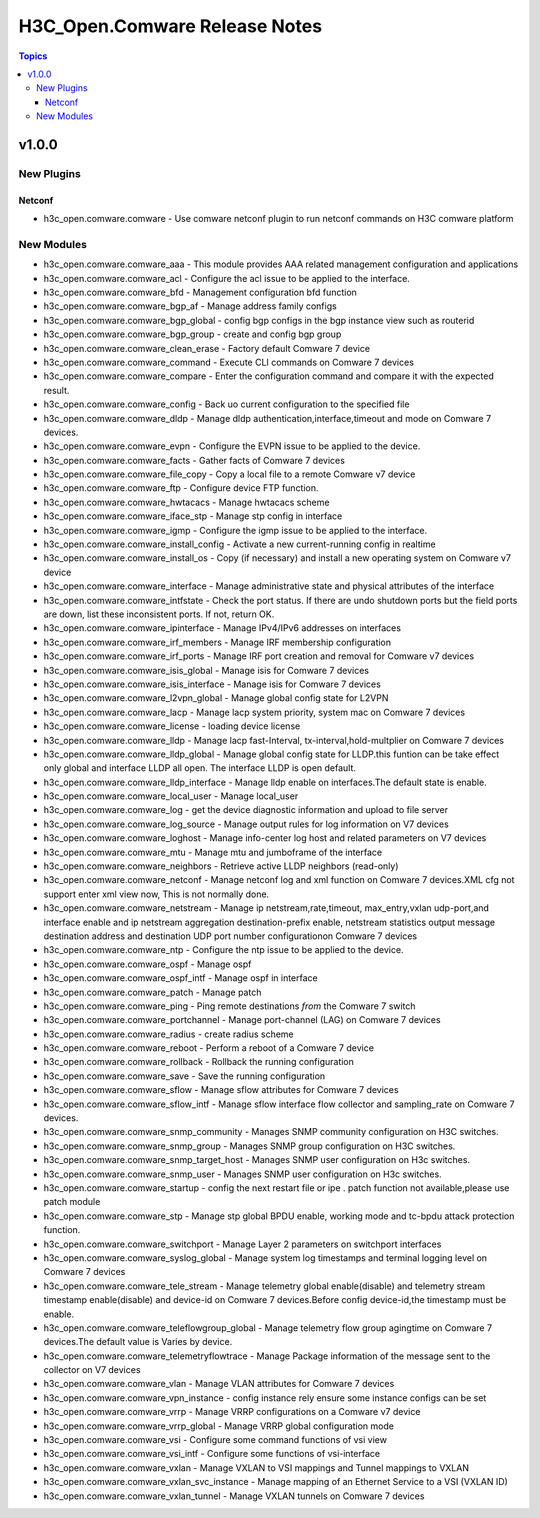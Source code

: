 ==============================
H3C_Open.Comware Release Notes
==============================

.. contents:: Topics


v1.0.0
======

New Plugins
-----------

Netconf
~~~~~~~

- h3c_open.comware.comware - Use comware netconf plugin to run netconf commands on H3C comware platform

New Modules
-----------

- h3c_open.comware.comware_aaa - This module provides AAA related management configuration and applications
- h3c_open.comware.comware_acl - Configure the acl issue to be applied to the interface.
- h3c_open.comware.comware_bfd - Management configuration bfd function
- h3c_open.comware.comware_bgp_af - Manage address family configs
- h3c_open.comware.comware_bgp_global - config bgp configs in the bgp instance view such as routerid
- h3c_open.comware.comware_bgp_group - create and config bgp group
- h3c_open.comware.comware_clean_erase - Factory default Comware 7 device
- h3c_open.comware.comware_command - Execute CLI commands on Comware 7 devices
- h3c_open.comware.comware_compare - Enter the configuration command and compare it with the expected result.
- h3c_open.comware.comware_config - Back uo current configuration to the specified file
- h3c_open.comware.comware_dldp - Manage dldp authentication,interface,timeout and mode  on Comware 7 devices.
- h3c_open.comware.comware_evpn - Configure the EVPN issue to be applied to the device.
- h3c_open.comware.comware_facts - Gather facts of Comware 7 devices
- h3c_open.comware.comware_file_copy - Copy a local file to a remote Comware v7 device
- h3c_open.comware.comware_ftp - Configure device FTP function.
- h3c_open.comware.comware_hwtacacs - Manage hwtacacs scheme
- h3c_open.comware.comware_iface_stp - Manage stp config in interface
- h3c_open.comware.comware_igmp - Configure the igmp issue to be applied to the interface.
- h3c_open.comware.comware_install_config - Activate a new current-running config in realtime
- h3c_open.comware.comware_install_os - Copy (if necessary) and install a new operating system on Comware v7 device
- h3c_open.comware.comware_interface - Manage administrative state and physical attributes of the interface
- h3c_open.comware.comware_intfstate - Check the port status. If there are undo shutdown ports but the field ports are down, list these inconsistent ports. If not, return OK.
- h3c_open.comware.comware_ipinterface - Manage IPv4/IPv6 addresses on interfaces
- h3c_open.comware.comware_irf_members - Manage IRF membership configuration
- h3c_open.comware.comware_irf_ports - Manage IRF port creation and removal for Comware v7 devices
- h3c_open.comware.comware_isis_global - Manage isis for Comware 7 devices
- h3c_open.comware.comware_isis_interface - Manage isis for Comware 7 devices
- h3c_open.comware.comware_l2vpn_global - Manage global config state for L2VPN
- h3c_open.comware.comware_lacp - Manage lacp system priority, system mac on Comware 7 devices
- h3c_open.comware.comware_license - loading device license
- h3c_open.comware.comware_lldp - Manage lacp fast-Interval, tx-interval,hold-multplier on Comware 7 devices
- h3c_open.comware.comware_lldp_global - Manage global config state for LLDP.this funtion can be take effect only global                    and interface LLDP all open. The interface LLDP is open default.
- h3c_open.comware.comware_lldp_interface - Manage lldp enable on interfaces.The default state is enable.
- h3c_open.comware.comware_local_user - Manage local_user
- h3c_open.comware.comware_log - get the device diagnostic information and upload to file server
- h3c_open.comware.comware_log_source - Manage output rules for log information on V7 devices
- h3c_open.comware.comware_loghost - Manage info-center log host and related parameters on V7 devices
- h3c_open.comware.comware_mtu - Manage mtu and jumboframe of the interface
- h3c_open.comware.comware_neighbors - Retrieve active LLDP neighbors (read-only)
- h3c_open.comware.comware_netconf - Manage netconf log and xml function on Comware 7 devices.XML cfg not support enter xml view now, This is not normally done.
- h3c_open.comware.comware_netstream - Manage ip netstream,rate,timeout, max_entry,vxlan udp-port,and interface enable and ip netstream aggregation destination-prefix enable, netstream statistics output message destination address and destination UDP port number configurationon Comware 7 devices
- h3c_open.comware.comware_ntp - Configure the ntp issue to be applied to the device.
- h3c_open.comware.comware_ospf - Manage ospf
- h3c_open.comware.comware_ospf_intf - Manage ospf in interface
- h3c_open.comware.comware_patch - Manage patch
- h3c_open.comware.comware_ping - Ping remote destinations *from* the Comware 7 switch
- h3c_open.comware.comware_portchannel - Manage port-channel (LAG) on Comware 7 devices
- h3c_open.comware.comware_radius - create radius scheme
- h3c_open.comware.comware_reboot - Perform a reboot of a Comware 7 device
- h3c_open.comware.comware_rollback - Rollback the running configuration
- h3c_open.comware.comware_save - Save the running configuration
- h3c_open.comware.comware_sflow - Manage sflow attributes for Comware 7 devices
- h3c_open.comware.comware_sflow_intf - Manage sflow interface flow collector and sampling_rate on Comware 7 devices.
- h3c_open.comware.comware_snmp_community - Manages SNMP community configuration on H3C switches.
- h3c_open.comware.comware_snmp_group - Manages SNMP group configuration on H3C switches.
- h3c_open.comware.comware_snmp_target_host - Manages SNMP user configuration on H3c switches.
- h3c_open.comware.comware_snmp_user - Manages SNMP user configuration on H3c switches.
- h3c_open.comware.comware_startup - config the next restart file or ipe .   patch function not available,please use patch module
- h3c_open.comware.comware_stp - Manage stp global BPDU enable, working mode and tc-bpdu attack protection function.
- h3c_open.comware.comware_switchport - Manage Layer 2 parameters on switchport interfaces
- h3c_open.comware.comware_syslog_global - Manage system log timestamps and  terminal logging level on Comware 7 devices
- h3c_open.comware.comware_tele_stream - Manage telemetry global enable(disable) and telemetry stream timestamp enable(disable) and device-id on Comware 7 devices.Before config device-id,the timestamp must be enable.
- h3c_open.comware.comware_teleflowgroup_global - Manage telemetry flow group agingtime on Comware 7 devices.The default value is Varies by device.
- h3c_open.comware.comware_telemetryflowtrace - Manage Package information of the message sent to the collector on V7 devices
- h3c_open.comware.comware_vlan - Manage VLAN attributes for Comware 7 devices
- h3c_open.comware.comware_vpn_instance - config instance rely ensure some instance configs can be set
- h3c_open.comware.comware_vrrp - Manage VRRP configurations on a Comware v7 device
- h3c_open.comware.comware_vrrp_global - Manage VRRP global configuration mode
- h3c_open.comware.comware_vsi - Configure some command functions of vsi view
- h3c_open.comware.comware_vsi_intf - Configure some functions of vsi-interface
- h3c_open.comware.comware_vxlan - Manage VXLAN to VSI mappings and Tunnel mappings to VXLAN
- h3c_open.comware.comware_vxlan_svc_instance - Manage mapping of an Ethernet Service to a VSI (VXLAN ID)
- h3c_open.comware.comware_vxlan_tunnel - Manage VXLAN tunnels on Comware 7 devices
